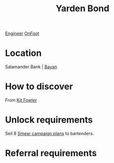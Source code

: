 :PROPERTIES:
:ID:       1699b419-aeb2-427d-9f79-200e1e714e7f
:END:
#+title: Yarden Bond
[[id:952ef45f-df68-4524-bbd7-5f5a427494ef][Engineer]]
[[id:9f741206-a12d-48ea-af5a-55dd92f0d667][OnFoot]]

* Location
Salamander Bank | [[id:70a71465-ce83-4043-a13b-d0a725bfd500][Bayan]]
* How to discover
From [[id:d8266505-5aa0-40a3-aa84-4b6519a16b24][Kit Fowler]]
* Unlock requirements
Sell 8 [[id:5ede3de1-fdb7-4890-807c-9bc288f4db92][Smear campaign plans]] to bartenders.
* Referral requirements
